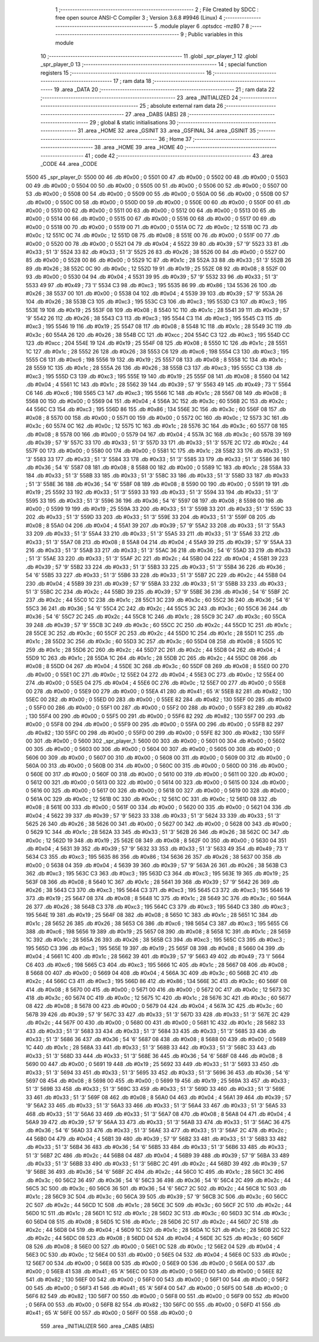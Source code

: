                               1 ;--------------------------------------------------------
                              2 ; File Created by SDCC : free open source ANSI-C Compiler
                              3 ; Version 3.6.8 #9946 (Linux)
                              4 ;--------------------------------------------------------
                              5 	.module player
                              6 	.optsdcc -mz80
                              7 	
                              8 ;--------------------------------------------------------
                              9 ; Public variables in this module
                             10 ;--------------------------------------------------------
                             11 	.globl _spr_player_1
                             12 	.globl _spr_player_0
                             13 ;--------------------------------------------------------
                             14 ; special function registers
                             15 ;--------------------------------------------------------
                             16 ;--------------------------------------------------------
                             17 ; ram data
                             18 ;--------------------------------------------------------
                             19 	.area _DATA
                             20 ;--------------------------------------------------------
                             21 ; ram data
                             22 ;--------------------------------------------------------
                             23 	.area _INITIALIZED
                             24 ;--------------------------------------------------------
                             25 ; absolute external ram data
                             26 ;--------------------------------------------------------
                             27 	.area _DABS (ABS)
                             28 ;--------------------------------------------------------
                             29 ; global & static initialisations
                             30 ;--------------------------------------------------------
                             31 	.area _HOME
                             32 	.area _GSINIT
                             33 	.area _GSFINAL
                             34 	.area _GSINIT
                             35 ;--------------------------------------------------------
                             36 ; Home
                             37 ;--------------------------------------------------------
                             38 	.area _HOME
                             39 	.area _HOME
                             40 ;--------------------------------------------------------
                             41 ; code
                             42 ;--------------------------------------------------------
                             43 	.area _CODE
                             44 	.area _CODE
   5500                      45 _spr_player_0:
   5500 00                   46 	.db #0x00	; 0
   5501 00                   47 	.db #0x00	; 0
   5502 00                   48 	.db #0x00	; 0
   5503 00                   49 	.db #0x00	; 0
   5504 00                   50 	.db #0x00	; 0
   5505 00                   51 	.db #0x00	; 0
   5506 00                   52 	.db #0x00	; 0
   5507 00                   53 	.db #0x00	; 0
   5508 00                   54 	.db #0x00	; 0
   5509 00                   55 	.db #0x00	; 0
   550A 00                   56 	.db #0x00	; 0
   550B 00                   57 	.db #0x00	; 0
   550C 00                   58 	.db #0x00	; 0
   550D 00                   59 	.db #0x00	; 0
   550E 00                   60 	.db #0x00	; 0
   550F 00                   61 	.db #0x00	; 0
   5510 00                   62 	.db #0x00	; 0
   5511 00                   63 	.db #0x00	; 0
   5512 00                   64 	.db #0x00	; 0
   5513 00                   65 	.db #0x00	; 0
   5514 00                   66 	.db #0x00	; 0
   5515 00                   67 	.db #0x00	; 0
   5516 00                   68 	.db #0x00	; 0
   5517 00                   69 	.db #0x00	; 0
   5518 00                   70 	.db #0x00	; 0
   5519 00                   71 	.db #0x00	; 0
   551A 0C                   72 	.db #0x0c	; 12
   551B 0C                   73 	.db #0x0c	; 12
   551C 0C                   74 	.db #0x0c	; 12
   551D 08                   75 	.db #0x08	; 8
   551E 00                   76 	.db #0x00	; 0
   551F 00                   77 	.db #0x00	; 0
   5520 00                   78 	.db #0x00	; 0
   5521 04                   79 	.db #0x04	; 4
   5522 39                   80 	.db #0x39	; 57	'9'
   5523 33                   81 	.db #0x33	; 51	'3'
   5524 33                   82 	.db #0x33	; 51	'3'
   5525 26                   83 	.db #0x26	; 38
   5526 00                   84 	.db #0x00	; 0
   5527 00                   85 	.db #0x00	; 0
   5528 00                   86 	.db #0x00	; 0
   5529 1C                   87 	.db #0x1c	; 28
   552A 33                   88 	.db #0x33	; 51	'3'
   552B 26                   89 	.db #0x26	; 38
   552C 0C                   90 	.db #0x0c	; 12
   552D 19                   91 	.db #0x19	; 25
   552E 08                   92 	.db #0x08	; 8
   552F 00                   93 	.db #0x00	; 0
   5530 04                   94 	.db #0x04	; 4
   5531 39                   95 	.db #0x39	; 57	'9'
   5532 33                   96 	.db #0x33	; 51	'3'
   5533 49                   97 	.db #0x49	; 73	'I'
   5534 C3                   98 	.db #0xc3	; 195
   5535 86                   99 	.db #0x86	; 134
   5536 26                  100 	.db #0x26	; 38
   5537 00                  101 	.db #0x00	; 0
   5538 04                  102 	.db #0x04	; 4
   5539 39                  103 	.db #0x39	; 57	'9'
   553A 26                  104 	.db #0x26	; 38
   553B C3                  105 	.db #0xc3	; 195
   553C C3                  106 	.db #0xc3	; 195
   553D C3                  107 	.db #0xc3	; 195
   553E 19                  108 	.db #0x19	; 25
   553F 08                  109 	.db #0x08	; 8
   5540 1C                  110 	.db #0x1c	; 28
   5541 39                  111 	.db #0x39	; 57	'9'
   5542 26                  112 	.db #0x26	; 38
   5543 C3                  113 	.db #0xc3	; 195
   5544 C3                  114 	.db #0xc3	; 195
   5545 C3                  115 	.db #0xc3	; 195
   5546 19                  116 	.db #0x19	; 25
   5547 08                  117 	.db #0x08	; 8
   5548 1C                  118 	.db #0x1c	; 28
   5549 3C                  119 	.db #0x3c	; 60
   554A 26                  120 	.db #0x26	; 38
   554B CC                  121 	.db #0xcc	; 204
   554C C3                  122 	.db #0xc3	; 195
   554D CC                  123 	.db #0xcc	; 204
   554E 19                  124 	.db #0x19	; 25
   554F 08                  125 	.db #0x08	; 8
   5550 1C                  126 	.db #0x1c	; 28
   5551 1C                  127 	.db #0x1c	; 28
   5552 26                  128 	.db #0x26	; 38
   5553 C6                  129 	.db #0xc6	; 198
   5554 C3                  130 	.db #0xc3	; 195
   5555 C6                  131 	.db #0xc6	; 198
   5556 19                  132 	.db #0x19	; 25
   5557 08                  133 	.db #0x08	; 8
   5558 1C                  134 	.db #0x1c	; 28
   5559 1C                  135 	.db #0x1c	; 28
   555A 26                  136 	.db #0x26	; 38
   555B C3                  137 	.db #0xc3	; 195
   555C C3                  138 	.db #0xc3	; 195
   555D C3                  139 	.db #0xc3	; 195
   555E 19                  140 	.db #0x19	; 25
   555F 08                  141 	.db #0x08	; 8
   5560 04                  142 	.db #0x04	; 4
   5561 1C                  143 	.db #0x1c	; 28
   5562 39                  144 	.db #0x39	; 57	'9'
   5563 49                  145 	.db #0x49	; 73	'I'
   5564 C6                  146 	.db #0xc6	; 198
   5565 C3                  147 	.db #0xc3	; 195
   5566 1C                  148 	.db #0x1c	; 28
   5567 08                  149 	.db #0x08	; 8
   5568 00                  150 	.db #0x00	; 0
   5569 04                  151 	.db #0x04	; 4
   556A 3C                  152 	.db #0x3c	; 60
   556B 2C                  153 	.db #0x2c	; 44
   556C C3                  154 	.db #0xc3	; 195
   556D 86                  155 	.db #0x86	; 134
   556E 3C                  156 	.db #0x3c	; 60
   556F 08                  157 	.db #0x08	; 8
   5570 00                  158 	.db #0x00	; 0
   5571 00                  159 	.db #0x00	; 0
   5572 0C                  160 	.db #0x0c	; 12
   5573 3C                  161 	.db #0x3c	; 60
   5574 0C                  162 	.db #0x0c	; 12
   5575 1C                  163 	.db #0x1c	; 28
   5576 3C                  164 	.db #0x3c	; 60
   5577 08                  165 	.db #0x08	; 8
   5578 00                  166 	.db #0x00	; 0
   5579 04                  167 	.db #0x04	; 4
   557A 3C                  168 	.db #0x3c	; 60
   557B 39                  169 	.db #0x39	; 57	'9'
   557C 33                  170 	.db #0x33	; 51	'3'
   557D 33                  171 	.db #0x33	; 51	'3'
   557E 2C                  172 	.db #0x2c	; 44
   557F 00                  173 	.db #0x00	; 0
   5580 00                  174 	.db #0x00	; 0
   5581 1C                  175 	.db #0x1c	; 28
   5582 33                  176 	.db #0x33	; 51	'3'
   5583 33                  177 	.db #0x33	; 51	'3'
   5584 33                  178 	.db #0x33	; 51	'3'
   5585 33                  179 	.db #0x33	; 51	'3'
   5586 36                  180 	.db #0x36	; 54	'6'
   5587 08                  181 	.db #0x08	; 8
   5588 00                  182 	.db #0x00	; 0
   5589 1C                  183 	.db #0x1c	; 28
   558A 33                  184 	.db #0x33	; 51	'3'
   558B 33                  185 	.db #0x33	; 51	'3'
   558C 33                  186 	.db #0x33	; 51	'3'
   558D 33                  187 	.db #0x33	; 51	'3'
   558E 36                  188 	.db #0x36	; 54	'6'
   558F 08                  189 	.db #0x08	; 8
   5590 00                  190 	.db #0x00	; 0
   5591 19                  191 	.db #0x19	; 25
   5592 33                  192 	.db #0x33	; 51	'3'
   5593 33                  193 	.db #0x33	; 51	'3'
   5594 33                  194 	.db #0x33	; 51	'3'
   5595 33                  195 	.db #0x33	; 51	'3'
   5596 36                  196 	.db #0x36	; 54	'6'
   5597 08                  197 	.db #0x08	; 8
   5598 00                  198 	.db #0x00	; 0
   5599 19                  199 	.db #0x19	; 25
   559A 33                  200 	.db #0x33	; 51	'3'
   559B 33                  201 	.db #0x33	; 51	'3'
   559C 33                  202 	.db #0x33	; 51	'3'
   559D 33                  203 	.db #0x33	; 51	'3'
   559E 33                  204 	.db #0x33	; 51	'3'
   559F 08                  205 	.db #0x08	; 8
   55A0 04                  206 	.db #0x04	; 4
   55A1 39                  207 	.db #0x39	; 57	'9'
   55A2 33                  208 	.db #0x33	; 51	'3'
   55A3 33                  209 	.db #0x33	; 51	'3'
   55A4 33                  210 	.db #0x33	; 51	'3'
   55A5 33                  211 	.db #0x33	; 51	'3'
   55A6 33                  212 	.db #0x33	; 51	'3'
   55A7 08                  213 	.db #0x08	; 8
   55A8 04                  214 	.db #0x04	; 4
   55A9 39                  215 	.db #0x39	; 57	'9'
   55AA 33                  216 	.db #0x33	; 51	'3'
   55AB 33                  217 	.db #0x33	; 51	'3'
   55AC 36                  218 	.db #0x36	; 54	'6'
   55AD 33                  219 	.db #0x33	; 51	'3'
   55AE 33                  220 	.db #0x33	; 51	'3'
   55AF 2C                  221 	.db #0x2c	; 44
   55B0 04                  222 	.db #0x04	; 4
   55B1 39                  223 	.db #0x39	; 57	'9'
   55B2 33                  224 	.db #0x33	; 51	'3'
   55B3 33                  225 	.db #0x33	; 51	'3'
   55B4 36                  226 	.db #0x36	; 54	'6'
   55B5 33                  227 	.db #0x33	; 51	'3'
   55B6 33                  228 	.db #0x33	; 51	'3'
   55B7 2C                  229 	.db #0x2c	; 44
   55B8 04                  230 	.db #0x04	; 4
   55B9 39                  231 	.db #0x39	; 57	'9'
   55BA 33                  232 	.db #0x33	; 51	'3'
   55BB 33                  233 	.db #0x33	; 51	'3'
   55BC 2C                  234 	.db #0x2c	; 44
   55BD 39                  235 	.db #0x39	; 57	'9'
   55BE 36                  236 	.db #0x36	; 54	'6'
   55BF 2C                  237 	.db #0x2c	; 44
   55C0 1C                  238 	.db #0x1c	; 28
   55C1 3C                  239 	.db #0x3c	; 60
   55C2 36                  240 	.db #0x36	; 54	'6'
   55C3 36                  241 	.db #0x36	; 54	'6'
   55C4 2C                  242 	.db #0x2c	; 44
   55C5 3C                  243 	.db #0x3c	; 60
   55C6 36                  244 	.db #0x36	; 54	'6'
   55C7 2C                  245 	.db #0x2c	; 44
   55C8 1C                  246 	.db #0x1c	; 28
   55C9 3C                  247 	.db #0x3c	; 60
   55CA 39                  248 	.db #0x39	; 57	'9'
   55CB 3C                  249 	.db #0x3c	; 60
   55CC 2C                  250 	.db #0x2c	; 44
   55CD 1C                  251 	.db #0x1c	; 28
   55CE 3C                  252 	.db #0x3c	; 60
   55CF 2C                  253 	.db #0x2c	; 44
   55D0 1C                  254 	.db #0x1c	; 28
   55D1 1C                  255 	.db #0x1c	; 28
   55D2 3C                  256 	.db #0x3c	; 60
   55D3 3C                  257 	.db #0x3c	; 60
   55D4 08                  258 	.db #0x08	; 8
   55D5 1C                  259 	.db #0x1c	; 28
   55D6 2C                  260 	.db #0x2c	; 44
   55D7 2C                  261 	.db #0x2c	; 44
   55D8 04                  262 	.db #0x04	; 4
   55D9 1C                  263 	.db #0x1c	; 28
   55DA 1C                  264 	.db #0x1c	; 28
   55DB 2C                  265 	.db #0x2c	; 44
   55DC 08                  266 	.db #0x08	; 8
   55DD 04                  267 	.db #0x04	; 4
   55DE 3C                  268 	.db #0x3c	; 60
   55DF 08                  269 	.db #0x08	; 8
   55E0 00                  270 	.db #0x00	; 0
   55E1 0C                  271 	.db #0x0c	; 12
   55E2 04                  272 	.db #0x04	; 4
   55E3 0C                  273 	.db #0x0c	; 12
   55E4 00                  274 	.db #0x00	; 0
   55E5 04                  275 	.db #0x04	; 4
   55E6 0C                  276 	.db #0x0c	; 12
   55E7 00                  277 	.db #0x00	; 0
   55E8 00                  278 	.db #0x00	; 0
   55E9 00                  279 	.db #0x00	; 0
   55EA 41                  280 	.db #0x41	; 65	'A'
   55EB 82                  281 	.db #0x82	; 130
   55EC 00                  282 	.db #0x00	; 0
   55ED 00                  283 	.db #0x00	; 0
   55EE 82                  284 	.db #0x82	; 130
   55EF 00                  285 	.db #0x00	; 0
   55F0 00                  286 	.db #0x00	; 0
   55F1 00                  287 	.db #0x00	; 0
   55F2 00                  288 	.db #0x00	; 0
   55F3 82                  289 	.db #0x82	; 130
   55F4 00                  290 	.db #0x00	; 0
   55F5 00                  291 	.db #0x00	; 0
   55F6 82                  292 	.db #0x82	; 130
   55F7 00                  293 	.db #0x00	; 0
   55F8 00                  294 	.db #0x00	; 0
   55F9 00                  295 	.db #0x00	; 0
   55FA 00                  296 	.db #0x00	; 0
   55FB 82                  297 	.db #0x82	; 130
   55FC 00                  298 	.db #0x00	; 0
   55FD 00                  299 	.db #0x00	; 0
   55FE 82                  300 	.db #0x82	; 130
   55FF 00                  301 	.db #0x00	; 0
   5600                     302 _spr_player_1:
   5600 00                  303 	.db #0x00	; 0
   5601 00                  304 	.db #0x00	; 0
   5602 00                  305 	.db #0x00	; 0
   5603 00                  306 	.db #0x00	; 0
   5604 00                  307 	.db #0x00	; 0
   5605 00                  308 	.db #0x00	; 0
   5606 00                  309 	.db #0x00	; 0
   5607 00                  310 	.db #0x00	; 0
   5608 00                  311 	.db #0x00	; 0
   5609 00                  312 	.db #0x00	; 0
   560A 00                  313 	.db #0x00	; 0
   560B 00                  314 	.db #0x00	; 0
   560C 00                  315 	.db #0x00	; 0
   560D 00                  316 	.db #0x00	; 0
   560E 00                  317 	.db #0x00	; 0
   560F 00                  318 	.db #0x00	; 0
   5610 00                  319 	.db #0x00	; 0
   5611 00                  320 	.db #0x00	; 0
   5612 00                  321 	.db #0x00	; 0
   5613 00                  322 	.db #0x00	; 0
   5614 00                  323 	.db #0x00	; 0
   5615 00                  324 	.db #0x00	; 0
   5616 00                  325 	.db #0x00	; 0
   5617 00                  326 	.db #0x00	; 0
   5618 00                  327 	.db #0x00	; 0
   5619 00                  328 	.db #0x00	; 0
   561A 0C                  329 	.db #0x0c	; 12
   561B 0C                  330 	.db #0x0c	; 12
   561C 0C                  331 	.db #0x0c	; 12
   561D 08                  332 	.db #0x08	; 8
   561E 00                  333 	.db #0x00	; 0
   561F 00                  334 	.db #0x00	; 0
   5620 00                  335 	.db #0x00	; 0
   5621 04                  336 	.db #0x04	; 4
   5622 39                  337 	.db #0x39	; 57	'9'
   5623 33                  338 	.db #0x33	; 51	'3'
   5624 33                  339 	.db #0x33	; 51	'3'
   5625 26                  340 	.db #0x26	; 38
   5626 00                  341 	.db #0x00	; 0
   5627 00                  342 	.db #0x00	; 0
   5628 00                  343 	.db #0x00	; 0
   5629 1C                  344 	.db #0x1c	; 28
   562A 33                  345 	.db #0x33	; 51	'3'
   562B 26                  346 	.db #0x26	; 38
   562C 0C                  347 	.db #0x0c	; 12
   562D 19                  348 	.db #0x19	; 25
   562E 08                  349 	.db #0x08	; 8
   562F 00                  350 	.db #0x00	; 0
   5630 04                  351 	.db #0x04	; 4
   5631 39                  352 	.db #0x39	; 57	'9'
   5632 33                  353 	.db #0x33	; 51	'3'
   5633 49                  354 	.db #0x49	; 73	'I'
   5634 C3                  355 	.db #0xc3	; 195
   5635 86                  356 	.db #0x86	; 134
   5636 26                  357 	.db #0x26	; 38
   5637 00                  358 	.db #0x00	; 0
   5638 04                  359 	.db #0x04	; 4
   5639 39                  360 	.db #0x39	; 57	'9'
   563A 26                  361 	.db #0x26	; 38
   563B C3                  362 	.db #0xc3	; 195
   563C C3                  363 	.db #0xc3	; 195
   563D C3                  364 	.db #0xc3	; 195
   563E 19                  365 	.db #0x19	; 25
   563F 08                  366 	.db #0x08	; 8
   5640 1C                  367 	.db #0x1c	; 28
   5641 39                  368 	.db #0x39	; 57	'9'
   5642 26                  369 	.db #0x26	; 38
   5643 C3                  370 	.db #0xc3	; 195
   5644 C3                  371 	.db #0xc3	; 195
   5645 C3                  372 	.db #0xc3	; 195
   5646 19                  373 	.db #0x19	; 25
   5647 08                  374 	.db #0x08	; 8
   5648 1C                  375 	.db #0x1c	; 28
   5649 3C                  376 	.db #0x3c	; 60
   564A 26                  377 	.db #0x26	; 38
   564B C3                  378 	.db #0xc3	; 195
   564C C3                  379 	.db #0xc3	; 195
   564D C3                  380 	.db #0xc3	; 195
   564E 19                  381 	.db #0x19	; 25
   564F 08                  382 	.db #0x08	; 8
   5650 1C                  383 	.db #0x1c	; 28
   5651 1C                  384 	.db #0x1c	; 28
   5652 26                  385 	.db #0x26	; 38
   5653 C6                  386 	.db #0xc6	; 198
   5654 C3                  387 	.db #0xc3	; 195
   5655 C6                  388 	.db #0xc6	; 198
   5656 19                  389 	.db #0x19	; 25
   5657 08                  390 	.db #0x08	; 8
   5658 1C                  391 	.db #0x1c	; 28
   5659 1C                  392 	.db #0x1c	; 28
   565A 26                  393 	.db #0x26	; 38
   565B C3                  394 	.db #0xc3	; 195
   565C C3                  395 	.db #0xc3	; 195
   565D C3                  396 	.db #0xc3	; 195
   565E 19                  397 	.db #0x19	; 25
   565F 08                  398 	.db #0x08	; 8
   5660 04                  399 	.db #0x04	; 4
   5661 1C                  400 	.db #0x1c	; 28
   5662 39                  401 	.db #0x39	; 57	'9'
   5663 49                  402 	.db #0x49	; 73	'I'
   5664 C6                  403 	.db #0xc6	; 198
   5665 C3                  404 	.db #0xc3	; 195
   5666 1C                  405 	.db #0x1c	; 28
   5667 08                  406 	.db #0x08	; 8
   5668 00                  407 	.db #0x00	; 0
   5669 04                  408 	.db #0x04	; 4
   566A 3C                  409 	.db #0x3c	; 60
   566B 2C                  410 	.db #0x2c	; 44
   566C C3                  411 	.db #0xc3	; 195
   566D 86                  412 	.db #0x86	; 134
   566E 3C                  413 	.db #0x3c	; 60
   566F 08                  414 	.db #0x08	; 8
   5670 00                  415 	.db #0x00	; 0
   5671 00                  416 	.db #0x00	; 0
   5672 0C                  417 	.db #0x0c	; 12
   5673 3C                  418 	.db #0x3c	; 60
   5674 0C                  419 	.db #0x0c	; 12
   5675 1C                  420 	.db #0x1c	; 28
   5676 3C                  421 	.db #0x3c	; 60
   5677 08                  422 	.db #0x08	; 8
   5678 00                  423 	.db #0x00	; 0
   5679 04                  424 	.db #0x04	; 4
   567A 3C                  425 	.db #0x3c	; 60
   567B 39                  426 	.db #0x39	; 57	'9'
   567C 33                  427 	.db #0x33	; 51	'3'
   567D 33                  428 	.db #0x33	; 51	'3'
   567E 2C                  429 	.db #0x2c	; 44
   567F 00                  430 	.db #0x00	; 0
   5680 00                  431 	.db #0x00	; 0
   5681 1C                  432 	.db #0x1c	; 28
   5682 33                  433 	.db #0x33	; 51	'3'
   5683 33                  434 	.db #0x33	; 51	'3'
   5684 33                  435 	.db #0x33	; 51	'3'
   5685 33                  436 	.db #0x33	; 51	'3'
   5686 36                  437 	.db #0x36	; 54	'6'
   5687 08                  438 	.db #0x08	; 8
   5688 00                  439 	.db #0x00	; 0
   5689 1C                  440 	.db #0x1c	; 28
   568A 33                  441 	.db #0x33	; 51	'3'
   568B 33                  442 	.db #0x33	; 51	'3'
   568C 33                  443 	.db #0x33	; 51	'3'
   568D 33                  444 	.db #0x33	; 51	'3'
   568E 36                  445 	.db #0x36	; 54	'6'
   568F 08                  446 	.db #0x08	; 8
   5690 00                  447 	.db #0x00	; 0
   5691 19                  448 	.db #0x19	; 25
   5692 33                  449 	.db #0x33	; 51	'3'
   5693 33                  450 	.db #0x33	; 51	'3'
   5694 33                  451 	.db #0x33	; 51	'3'
   5695 33                  452 	.db #0x33	; 51	'3'
   5696 36                  453 	.db #0x36	; 54	'6'
   5697 08                  454 	.db #0x08	; 8
   5698 00                  455 	.db #0x00	; 0
   5699 19                  456 	.db #0x19	; 25
   569A 33                  457 	.db #0x33	; 51	'3'
   569B 33                  458 	.db #0x33	; 51	'3'
   569C 33                  459 	.db #0x33	; 51	'3'
   569D 33                  460 	.db #0x33	; 51	'3'
   569E 33                  461 	.db #0x33	; 51	'3'
   569F 08                  462 	.db #0x08	; 8
   56A0 04                  463 	.db #0x04	; 4
   56A1 39                  464 	.db #0x39	; 57	'9'
   56A2 33                  465 	.db #0x33	; 51	'3'
   56A3 33                  466 	.db #0x33	; 51	'3'
   56A4 33                  467 	.db #0x33	; 51	'3'
   56A5 33                  468 	.db #0x33	; 51	'3'
   56A6 33                  469 	.db #0x33	; 51	'3'
   56A7 08                  470 	.db #0x08	; 8
   56A8 04                  471 	.db #0x04	; 4
   56A9 39                  472 	.db #0x39	; 57	'9'
   56AA 33                  473 	.db #0x33	; 51	'3'
   56AB 33                  474 	.db #0x33	; 51	'3'
   56AC 36                  475 	.db #0x36	; 54	'6'
   56AD 33                  476 	.db #0x33	; 51	'3'
   56AE 33                  477 	.db #0x33	; 51	'3'
   56AF 2C                  478 	.db #0x2c	; 44
   56B0 04                  479 	.db #0x04	; 4
   56B1 39                  480 	.db #0x39	; 57	'9'
   56B2 33                  481 	.db #0x33	; 51	'3'
   56B3 33                  482 	.db #0x33	; 51	'3'
   56B4 36                  483 	.db #0x36	; 54	'6'
   56B5 33                  484 	.db #0x33	; 51	'3'
   56B6 33                  485 	.db #0x33	; 51	'3'
   56B7 2C                  486 	.db #0x2c	; 44
   56B8 04                  487 	.db #0x04	; 4
   56B9 39                  488 	.db #0x39	; 57	'9'
   56BA 33                  489 	.db #0x33	; 51	'3'
   56BB 33                  490 	.db #0x33	; 51	'3'
   56BC 2C                  491 	.db #0x2c	; 44
   56BD 39                  492 	.db #0x39	; 57	'9'
   56BE 36                  493 	.db #0x36	; 54	'6'
   56BF 2C                  494 	.db #0x2c	; 44
   56C0 1C                  495 	.db #0x1c	; 28
   56C1 3C                  496 	.db #0x3c	; 60
   56C2 36                  497 	.db #0x36	; 54	'6'
   56C3 36                  498 	.db #0x36	; 54	'6'
   56C4 2C                  499 	.db #0x2c	; 44
   56C5 3C                  500 	.db #0x3c	; 60
   56C6 36                  501 	.db #0x36	; 54	'6'
   56C7 2C                  502 	.db #0x2c	; 44
   56C8 1C                  503 	.db #0x1c	; 28
   56C9 3C                  504 	.db #0x3c	; 60
   56CA 39                  505 	.db #0x39	; 57	'9'
   56CB 3C                  506 	.db #0x3c	; 60
   56CC 2C                  507 	.db #0x2c	; 44
   56CD 1C                  508 	.db #0x1c	; 28
   56CE 3C                  509 	.db #0x3c	; 60
   56CF 2C                  510 	.db #0x2c	; 44
   56D0 1C                  511 	.db #0x1c	; 28
   56D1 1C                  512 	.db #0x1c	; 28
   56D2 3C                  513 	.db #0x3c	; 60
   56D3 3C                  514 	.db #0x3c	; 60
   56D4 08                  515 	.db #0x08	; 8
   56D5 1C                  516 	.db #0x1c	; 28
   56D6 2C                  517 	.db #0x2c	; 44
   56D7 2C                  518 	.db #0x2c	; 44
   56D8 04                  519 	.db #0x04	; 4
   56D9 1C                  520 	.db #0x1c	; 28
   56DA 1C                  521 	.db #0x1c	; 28
   56DB 2C                  522 	.db #0x2c	; 44
   56DC 08                  523 	.db #0x08	; 8
   56DD 04                  524 	.db #0x04	; 4
   56DE 3C                  525 	.db #0x3c	; 60
   56DF 08                  526 	.db #0x08	; 8
   56E0 00                  527 	.db #0x00	; 0
   56E1 0C                  528 	.db #0x0c	; 12
   56E2 04                  529 	.db #0x04	; 4
   56E3 0C                  530 	.db #0x0c	; 12
   56E4 00                  531 	.db #0x00	; 0
   56E5 04                  532 	.db #0x04	; 4
   56E6 0C                  533 	.db #0x0c	; 12
   56E7 00                  534 	.db #0x00	; 0
   56E8 00                  535 	.db #0x00	; 0
   56E9 00                  536 	.db #0x00	; 0
   56EA 00                  537 	.db #0x00	; 0
   56EB 41                  538 	.db #0x41	; 65	'A'
   56EC 00                  539 	.db #0x00	; 0
   56ED 00                  540 	.db #0x00	; 0
   56EE 82                  541 	.db #0x82	; 130
   56EF 00                  542 	.db #0x00	; 0
   56F0 00                  543 	.db #0x00	; 0
   56F1 00                  544 	.db #0x00	; 0
   56F2 00                  545 	.db #0x00	; 0
   56F3 41                  546 	.db #0x41	; 65	'A'
   56F4 00                  547 	.db #0x00	; 0
   56F5 00                  548 	.db #0x00	; 0
   56F6 82                  549 	.db #0x82	; 130
   56F7 00                  550 	.db #0x00	; 0
   56F8 00                  551 	.db #0x00	; 0
   56F9 00                  552 	.db #0x00	; 0
   56FA 00                  553 	.db #0x00	; 0
   56FB 82                  554 	.db #0x82	; 130
   56FC 00                  555 	.db #0x00	; 0
   56FD 41                  556 	.db #0x41	; 65	'A'
   56FE 00                  557 	.db #0x00	; 0
   56FF 00                  558 	.db #0x00	; 0
                            559 	.area _INITIALIZER
                            560 	.area _CABS (ABS)
